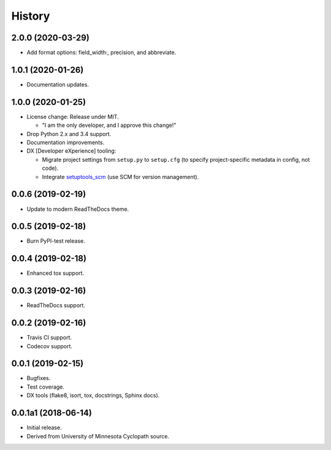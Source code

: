#######
History
#######

.. :changelog:

2.0.0 (2020-03-29)
==================

- Add format options: field_width:, precision, and abbreviate.

1.0.1 (2020-01-26)
==================

- Documentation updates.

1.0.0 (2020-01-25)
==================

- License change: Release under MIT.

  - "I am the only developer, and I approve this change!"

- Drop Python 2.x and 3.4 support.

- Documentation improvements.

- DX [Developer eXperience] tooling:

  - Migrate project settings from ``setup.py`` to ``setup.cfg``
    (to specify project-specific metadata in config, not code).

  - Integrate `setuptools_scm <https://github.com/pypa/setuptools_scm/>`__
    (use SCM for version management).

0.0.6 (2019-02-19)
==================

- Update to modern ReadTheDocs theme.

0.0.5 (2019-02-18)
==================

- Burn PyPI-test release.

0.0.4 (2019-02-18)
==================

- Enhanced tox support.

0.0.3 (2019-02-16)
==================

- ReadTheDocs support.

0.0.2 (2019-02-16)
==================

- Travis CI support.
- Codecov support.

0.0.1 (2019-02-15)
==================

- Bugfixes.
- Test coverage.
- DX tools (flake8, isort, tox, docstrings, Sphinx docs).

0.0.1a1 (2018-06-14)
====================

- Initial release.
- Derived from University of Minnesota Cyclopath source.


